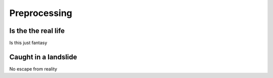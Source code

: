 Preprocessing
=============


Is the the real life
--------------------

Is this just fantasy


Caught in a landslide
---------------------



No escape from reality